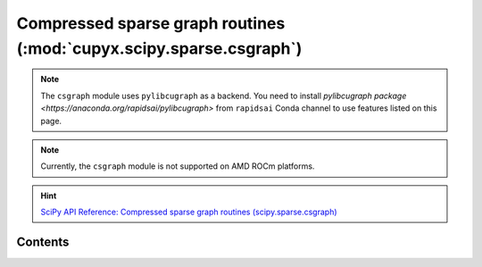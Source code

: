 .. module:: cupyx.scipy.sparse.csgraph

Compressed sparse graph routines (:mod:`cupyx.scipy.sparse.csgraph`)
====================================================================

.. note::

   The ``csgraph`` module uses ``pylibcugraph`` as a backend.
   You need to install `pylibcugraph package <https://anaconda.org/rapidsai/pylibcugraph>` from ``rapidsai`` Conda channel to use features listed on this page.

.. note::
   Currently, the ``csgraph`` module is not supported on AMD ROCm platforms.

.. Hint:: `SciPy API Reference: Compressed sparse graph routines (scipy.sparse.csgraph) <https://docs.scipy.org/doc/scipy/reference/sparse.csgraph.html>`_

Contents
---------------------

.. autosummary::
   :toctree: generated/

   connected_components
